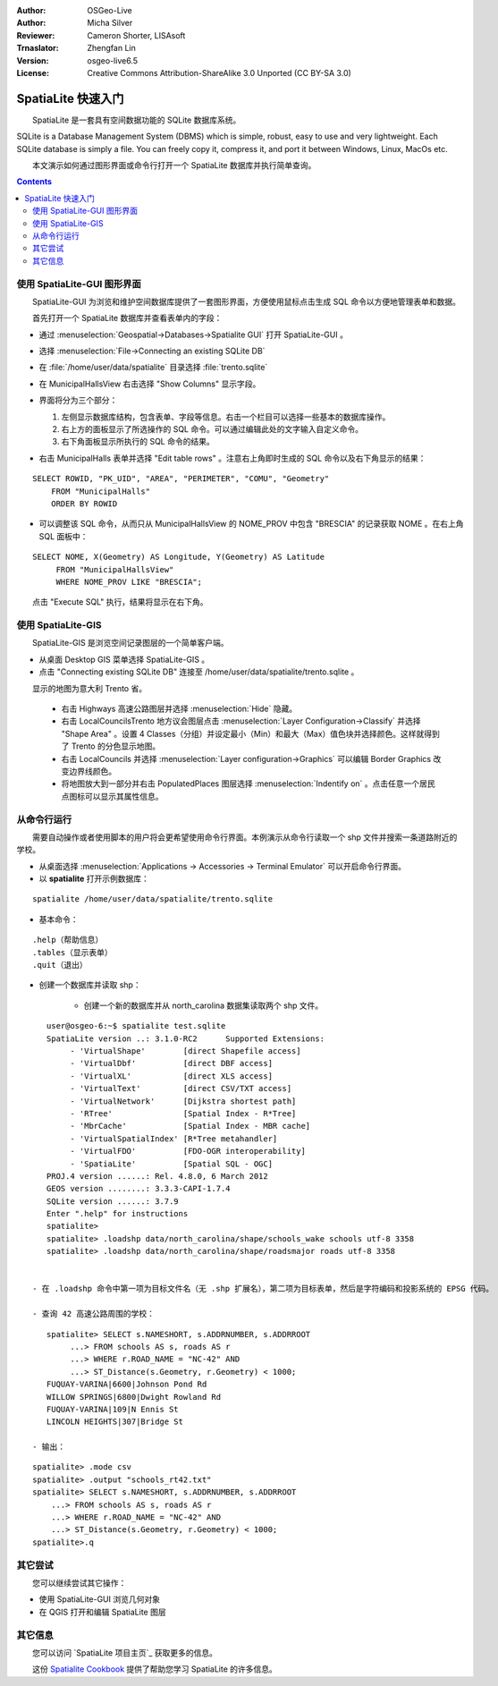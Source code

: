 :Author: OSGeo-Live
:Author: Micha Silver
:Reviewer: Cameron Shorter, LISAsoft
:Trnaslator: Zhengfan Lin
:Version: osgeo-live6.5
:License: Creative Commons Attribution-ShareAlike 3.0 Unported (CC BY-SA 3.0)


.. TBD: Cameron Review
  We need to explain in words what we aim to achieve by each 
  step. Eg: "Lets find all Villas which include have a geometry and ..."
  This will require an extra sentence for most steps.


.. image:: ../../images/project_logos/logo-spatialite.png
  :scale: 50 %
  :alt: project logo
  :align: right

********************************************************************************
SpatiaLite 快速入门
********************************************************************************

　　SpatiaLite 是一套具有空间数据功能的 SQLite 数据库系统。

.. TBD: Cameron Review Comment:
  Please check my rewording below, then remove this comment.
SQLite is a Database Management System (DBMS) which is simple, robust, easy to use and very lightweight. Each SQLite database is simply a file. You can freely copy it, compress it, and port it between Windows, Linux, MacOs etc.

　　本文演示如何通过图形界面或命令行打开一个 SpatiaLite 数据库并执行简单查询。

.. contents:: Contents
  
使用 SpatiaLite-GUI 图形界面
================================================================================

　　SpatiaLite-GUI 为浏览和维护空间数据库提供了一套图形界面，方便使用鼠标点击生成 SQL 命令以方便地管理表单和数据。

　　首先打开一个 SpatiaLite 数据库并查看表单内的字段：

* 通过 :menuselection:`Geospatial->Databases->Spatialite GUI` 打开 SpatiaLite-GUI 。

.. TBD: Cameron Review Comment:
  We should have continuity in our examples. Ie, Use the same scenario for
  all spaital-gui steps. Use the same table, where each step builds upon the
  previous step. I'd suggest our examples should aim to have a GIS focus to
  them too.

* 选择 :menuselection:`File->Connecting an existing SQLite DB`
* 在 :file:`/home/user/data/spatialite` 目录选择 :file:`trento.sqlite`

  .. image:: ../../images/screenshots/800x600/spatialite-gui-trento.png
    :scale: 70 %

.. TBD: Cameron Review Comment:
  As above, lets keep the table consistant, to maybe MunicipalHalls

* 在 MunicipalHallsView 右击选择 "Show Columns" 显示字段。

  .. image:: ../../images/screenshots/800x600/spatialite-gui-columns.png
      :scale: 70 %

* 界面将分为三个部分：

  #. 左侧显示数据库结构，包含表单、字段等信息。右击一个栏目可以选择一些基本的数据库操作。

  #. 右上方的面板显示了所选操作的 SQL 命令。可以通过编辑此处的文字输入自定义命令。

  #. 右下角面板显示所执行的 SQL 命令的结果。

* 右击 MunicipalHalls 表单并选择 "Edit table rows" 。注意右上角即时生成的 SQL 命令以及右下角显示的结果：
::

    SELECT ROWID, "PK_UID", "AREA", "PERIMETER", "COMU", "Geometry"
        FROM "MunicipalHalls"
        ORDER BY ROWID

.. TBD: Cameron Review Comment:
  As above, lets try to keep consistancy. I suggest continue using the
  MunicipalHalls table, but how about constrain by a GIS query, such as
  a Bounding Box query instead.

* 可以调整该 SQL 命令，从而只从 MunicipalHallsView 的 NOME_PROV 中包含 "BRESCIA" 的记录获取 NOME 。在右上角 SQL 面板中：
::

   SELECT NOME, X(Geometry) AS Longitude, Y(Geometry) AS Latitude
        FROM "MunicipalHallsView"
        WHERE NOME_PROV LIKE "BRESCIA";

　　点击 "Execute SQL" 执行，结果将显示在右下角。

  .. image:: ../../images/screenshots/800x600/spatialite-gui-select.png
      :scale: 70 %


使用 SpatiaLite-GIS
================================================================================

.. TBD: Cameron Review Comment:
  I'm mildly in favour of removing this spatialite-gis section.
  Should we be recommending people to use QGIS instead?
  I'd suggest that the "Things to try" section should suggest trying
  spatialite-gis

　　SpatiaLite-GIS 是浏览空间记录图层的一个简单客户端。

.. TBD: Cameron Review Comment:
  In OSGeo-Livebeta1, spatialite-gis is not selectable from the OSGeo-Live menu.
  It needs to be selected from the command line.
  If this section is included, it requires a number of screen shots.

* 从桌面 Desktop GIS 菜单选择 SpatiaLite-GIS 。
* 点击 "Connecting existing SQLite DB" 连接至 /home/user/data/spatialite/trento.sqlite 。

　　显示的地图为意大利 Trento 省。

   - 右击 Highways 高速公路图层并选择 :menuselection:`Hide` 隐藏。
   - 右击 LocalCouncilsTrento 地方议会图层点击 :menuselection:`Layer Configuration->Classify` 并选择 "Shape Area" 。设置 4 Classes（分组）并设定最小（Min）和最大（Max）值色块并选择颜色。这样就得到了 Trento 的分色显示地图。
   - 右击 LocalCouncils 并选择 :menuselection:`Layer configuration->Graphics` 可以编辑 Border Graphics 改变边界线颜色。
   - 将地图放大到一部分并右击 PopulatedPlaces 图层选择 :menuselection:`Indentify on` 。点击任意一个居民点图标可以显示其属性信息。


从命令行运行
================================================================================

　　需要自动操作或者使用脚本的用户将会更希望使用命令行界面。本例演示从命令行读取一个 shp 文件并搜索一条道路附近的学校。

* 从桌面选择 :menuselection:`Applications -> Accessories -> Terminal Emulator` 可以开启命令行界面。

* 以 **spatialite** 打开示例数据库：
::

   spatialite /home/user/data/spatialite/trento.sqlite

* 基本命令：
::

   .help（帮助信息）
   .tables（显示表单）
   .quit（退出）

.. TBD: Cameron Review
  For the information of the author:
  I've removed the "Sample spatial queries". While useful, a quickstart
  should just focus on the specific example being presented.
  This comment can be removed once read.

* 创建一个数据库并读取 shp：
  
   - 创建一个新的数据库并从 north_carolina 数据集读取两个 shp 文件。
::

      user@osgeo-6:~$ spatialite test.sqlite
      SpatiaLite version ..: 3.1.0-RC2      Supported Extensions:
           - 'VirtualShape'        [direct Shapefile access]
           - 'VirtualDbf'          [direct DBF access]
           - 'VirtualXL'           [direct XLS access]
           - 'VirtualText'         [direct CSV/TXT access]
           - 'VirtualNetwork'      [Dijkstra shortest path]
           - 'RTree'               [Spatial Index - R*Tree]
           - 'MbrCache'            [Spatial Index - MBR cache]
           - 'VirtualSpatialIndex' [R*Tree metahandler]
           - 'VirtualFDO'          [FDO-OGR interoperability]
           - 'SpatiaLite'          [Spatial SQL - OGC]
      PROJ.4 version ......: Rel. 4.8.0, 6 March 2012
      GEOS version ........: 3.3.3-CAPI-1.7.4
      SQLite version ......: 3.7.9
      Enter ".help" for instructions
      spatialite>
      spatialite> .loadshp data/north_carolina/shape/schools_wake schools utf-8 3358
      spatialite> .loadshp data/north_carolina/shape/roadsmajor roads utf-8 3358


   - 在 .loadshp 命令中第一项为目标文件名（无 .shp 扩展名），第二项为目标表单，然后是字符编码和投影系统的 EPSG 代码。

   - 查询 42 高速公路周围的学校：
::
 
      spatialite> SELECT s.NAMESHORT, s.ADDRNUMBER, s.ADDRROOT
           ...> FROM schools AS s, roads AS r
           ...> WHERE r.ROAD_NAME = "NC-42" AND
           ...> ST_Distance(s.Geometry, r.Geometry) < 1000;
      FUQUAY-VARINA|6600|Johnson Pond Rd
      WILLOW SPRINGS|6800|Dwight Rowland Rd
      FUQUAY-VARINA|109|N Ennis St
      LINCOLN HEIGHTS|307|Bridge St

   - 输出：

.. please consider to put the following in a <code> text box, and free up the disc space. It doesn't need to be a graphic.

   .. image:: ../../images/screenshots/800x600/spatialite-cli.png
      :scale: 70 %

   - 最后，我们可以对逗号分隔的 "schools_rt42.txt" 文本文件作查询：
::

      spatialite> .mode csv
      spatialite> .output "schools_rt42.txt"
      spatialite> SELECT s.NAMESHORT, s.ADDRNUMBER, s.ADDRROOT
          ...> FROM schools AS s, roads AS r
          ...> WHERE r.ROAD_NAME = "NC-42" AND
          ...> ST_Distance(s.Geometry, r.Geometry) < 1000;
      spatialite>.q
 


其它尝试
================================================================================

　　您可以继续尝试其它操作：

* 使用 SpatiaLite-GUI 浏览几何对象
* 在 QGIS 打开和编辑 SpatiaLite 图层

其它信息
================================================================================

　　您可以访问 `SpatiaLite 项目主页`_ 获取更多的信息。

.. _`SpatiaLite project page`: https://www.gaia-gis.it/fossil/libspatialite/index

　　这份 `Spatialite Cookbook`_ 提供了帮助您学习 SpatiaLite 的许多信息。

.. _`Spatialite cookbook`: http://www.gaia-gis.it/gaia-sins/spatialite-cookbook/index.html

